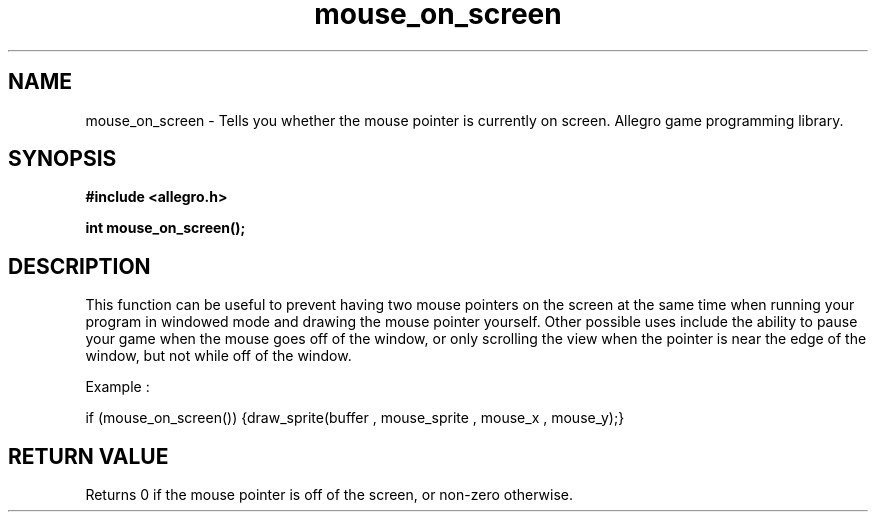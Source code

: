 .\" Generated by the Allegro makedoc utility
.TH mouse_on_screen 3 "version 4.4.3" "Allegro" "Allegro manual"
.SH NAME
mouse_on_screen \- Tells you whether the mouse pointer is currently on screen. Allegro game programming library.\&
.SH SYNOPSIS
.B #include <allegro.h>

.sp
.B int mouse_on_screen();
.SH DESCRIPTION
This function can be useful to prevent having two mouse pointers on the 
screen at the same time when running your program in windowed mode and 
drawing the mouse pointer yourself. Other possible uses include the 
ability to pause your game when the mouse goes off of the window, or 
only scrolling the view when the pointer is near the edge of the window,
but not while off of the window.

Example :

.nf
   if (mouse_on_screen()) {draw_sprite(buffer , mouse_sprite , mouse_x , mouse_y);}
   
.fi

.SH "RETURN VALUE"
Returns 0 if the mouse pointer is off of the screen, or non-zero otherwise.




